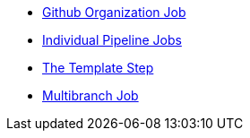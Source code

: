 * xref:github_org.adoc[Github Organization Job]
* xref:pipeline.adoc[Individual Pipeline Jobs]
* xref:template_step.adoc[The Template Step]
* xref:repository.adoc[Multibranch Job]
